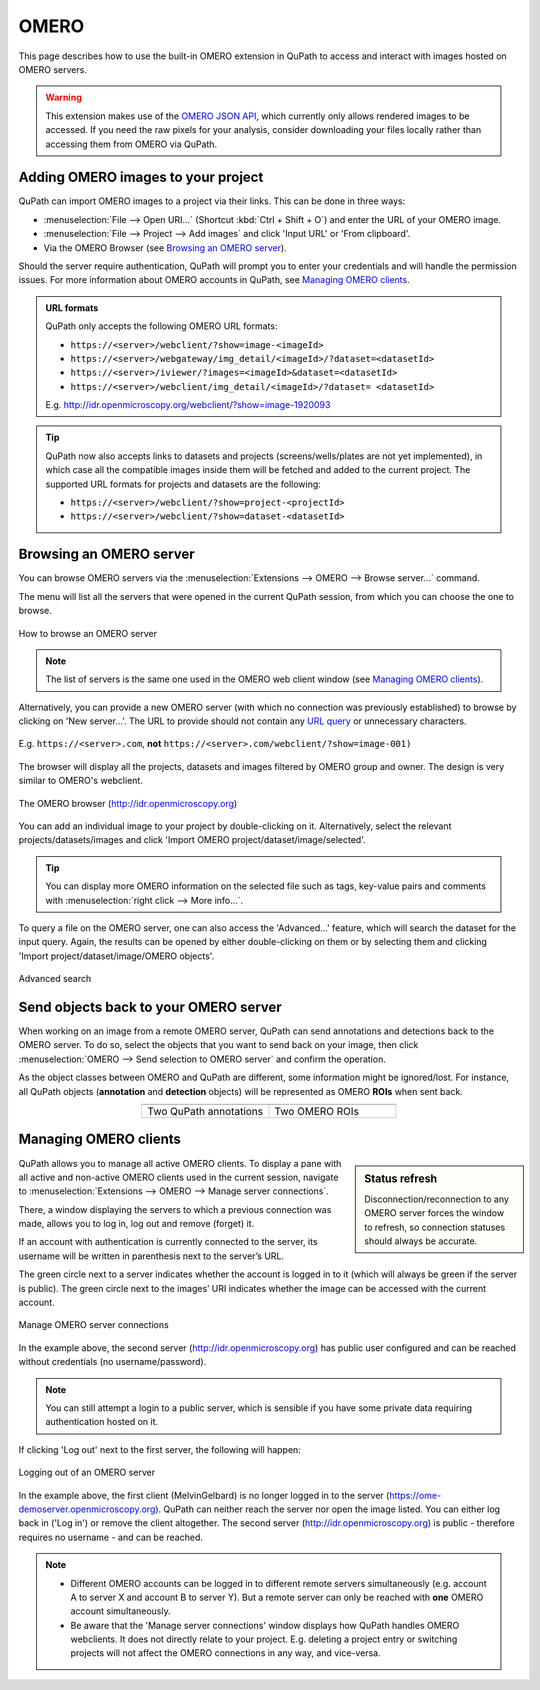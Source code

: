 ********
OMERO
********

This page describes how to use the built-in OMERO extension in QuPath to access and interact with images hosted on OMERO servers.


.. warning::

  This extension makes use of the `OMERO JSON API <https://docs.openmicroscopy.org/omero/5.6.0/developers/json-api.html>`_, which currently only allows rendered images to be accessed. If you need the raw pixels for your analysis, consider downloading your files locally rather than accessing them from OMERO via QuPath.

Adding OMERO images to your project
===================================

QuPath can import OMERO images to a project via their links. This can be done in three ways:

* :menuselection:`File --> Open URI...` (Shortcut :kbd:`Ctrl + Shift + O`) and enter the URL of your OMERO image.
* :menuselection:`File --> Project --> Add images` and click 'Input URL' or 'From clipboard'.
* Via the OMERO Browser (see `Browsing an OMERO server`_).

Should the server require authentication, QuPath will prompt you to enter your credentials and will handle the permission issues. For more information about OMERO accounts in QuPath, see `Managing OMERO clients`_.

.. admonition:: URL formats

  QuPath only accepts the following OMERO URL formats:

  * ``https://<server>/webclient/?show=image-<imageId>``
  * ``https://<server>/webgateway/img_detail/<imageId>/?dataset=<datasetId>``
  * ``https://<server>/iviewer/?images=<imageId>&dataset=<datasetId>``
  * ``https://<server>/webclient/img_detail/<imageId>/?dataset= <datasetId>``

  E.g. http://idr.openmicroscopy.org/webclient/?show=image-1920093


.. tip::
  QuPath now also accepts links to datasets and projects (screens/wells/plates are not yet implemented), in which case all the compatible images inside them will be fetched and added to the current project. The supported URL formats for projects and datasets are the following:

  * ``https://<server>/webclient/?show=project-<projectId>``
  * ``https://<server>/webclient/?show=dataset-<datasetId>``

Browsing an OMERO server
========================

You can browse OMERO servers via the :menuselection:`Extensions --> OMERO --> Browse server...` command.

The menu will list all the servers that were opened in the current QuPath session, from which you can choose the one to browse.

.. figure:: images/omero_browse_new_servers.JPG
  :class: shadow-image
  :align: center
  :width: 87%

  How to browse an OMERO server


.. note::
  The list of servers is the same one used in the OMERO web client window (see `Managing OMERO clients`_).

Alternatively, you can provide a new OMERO server (with which no connection was previously established) to browse by clicking on 'New server...'.
The URL to provide should not contain any `URL query <https://en.wikipedia.org/wiki/Query_string>`_ or unnecessary characters.

.. figure:: images/omero_browse_new_server_link.JPG
  :class: shadow-image
  :align: center
  :width: 87%

  E.g. ``https://<server>.com``, **not** ``https://<server>.com/webclient/?show=image-001)``


The browser will display all the projects, datasets and images filtered by OMERO group and owner. The design is very similar to OMERO's webclient.

.. figure:: images/omero_browser.JPG
  :class: shadow-image
  :align: center
  :width: 87%

  The OMERO browser (http://idr.openmicroscopy.org)

You can add an individual image to your project by double-clicking on it. Alternatively, select the relevant projects/datasets/images and click 'Import OMERO project/dataset/image/selected'.

.. Tip::
  You can display more OMERO information on the selected file such as tags, key-value pairs and comments with :menuselection:`right click --> More info...`.

To query a file on the OMERO server, one can also access the 'Advanced...' feature, which will search the dataset for the input query. Again, the results can be opened by either double-clicking on them or by selecting them and clicking 'Import project/dataset/image/OMERO objects'.

.. figure:: images/omero_advanced_search.png
  :class: shadow-image
  :align: center
  :width: 87%

  Advanced search


Send objects back to your OMERO server
======================================

When working on an image from a remote OMERO server, QuPath can send annotations and detections back to the OMERO server. To do so, select the objects that you want to send back on your image, then click :menuselection:`OMERO --> Send selection to OMERO server` and confirm the operation.

As the object classes between OMERO and QuPath are different, some information might be ignored/lost. For instance, all QuPath objects (**annotation** and **detection** objects) will be represented as OMERO **ROIs** when sent back.

.. list-table::
   :widths: 50 50
   :align: center

   * - |pic1|
     - |pic2|
   * - Two QuPath annotations
     - Two OMERO ROIs

.. |pic1| image:: images/fully_reproducible_qupath.jpg
   :width: 100%
   :class: shadow-image

.. |pic2| image:: images/fully_reproducible_omero.jpg
   :width: 100%
   :class: shadow-image



Managing OMERO clients
======================

.. sidebar:: Status refresh

  Disconnection/reconnection to any OMERO server forces the window to refresh, so connection statuses should always be accurate.

QuPath allows you to manage all active OMERO clients.
To display a pane with all active and non-active OMERO clients used in the current session, navigate to :menuselection:`Extensions --> OMERO --> Manage server connections`.

There, a window displaying the servers to which a previous connection was made, allows you to log in, log out and remove (forget) it.

If an account with authentication is currently connected to the server, its username will be written in parenthesis next to the server’s URL.

The green circle next to a server indicates whether the account is logged in to it (which will always be green if the server is public). The green circle next to the images’ URI indicates whether the image can be accessed with the current account.


.. figure:: images/omero_manage_clients.png
  :class: shadow-image
  :align: center
  :width: 87%

  Manage OMERO server connections

In the example above, the second server (http://idr.openmicroscopy.org) has public user configured and can be reached without credentials (no username/password).

.. Note::
  You can still attempt a login to a public server, which is sensible if you have some private data requiring authentication hosted on it.


If clicking 'Log out' next to the first server, the following will happen:


.. figure:: images/omero_manage_clients_not_logged_in.png
  :class: shadow-image
  :align: center
  :width: 87%

  Logging out of an OMERO server

In the example above, the first client (MelvinGelbard) is no longer logged in to the server (https://ome-demoserver.openmicroscopy.org). QuPath can neither reach the server nor open the image listed. You can either log back in ('Log in') or remove the client altogether.
The second server (http://idr.openmicroscopy.org) is public - therefore requires no username - and can be reached.


.. Note::
  * Different OMERO accounts can be logged in to different remote servers simultaneously (e.g. account A to server X and account B to server Y). But a remote server can only be reached with **one** OMERO account simultaneously.
  * Be aware that the 'Manage server connections' window displays how QuPath handles OMERO webclients. It does not directly relate to your project. E.g. deleting a project entry or switching projects will not affect the OMERO connections in any way, and vice-versa.
